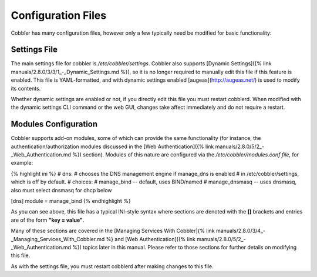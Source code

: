 *******************
Configuration Files
*******************

Cobbler has many configuration files, however only a few typically need be modified for basic functionality:

Settings File
#############

The main settings file for cobbler is `/etc/cobbler/settings`. Cobbler also supports
[Dynamic Settings]({% link manuals/2.8.0/3/3/1_-_Dynamic_Settings.md %}), so it is no longer required to manually edit
this file if this feature is enabled. This file is YAML-formatted, and with dynamic settings enabled
[augeas](http://augeas.net/) is used to modify its contents.

Whether dynamic settings are enabled or not, if you directly edit this file you must restart cobblerd. When modified
with the dynamic settings CLI command or the web GUI, changes take affect immediately and do not require a restart.

Modules Configuration
#####################

Cobbler supports add-on modules, some of which can provide the same functionality (for instance, the
authentication/authorization modules discussed in the
[Web Authentication]({% link manuals/2.8.0/5/2_-_Web_Authentication.md %}) section). Modules of this nature are
configured via the `/etc/cobbler/modules.conf file`, for example:

{% highlight ini %}
# dns:
# chooses the DNS management engine if manage_dns is enabled
# in /etc/cobbler/settings, which is off by default.
# choices:
#    manage_bind    -- default, uses BIND/named
#    manage_dnsmasq -- uses dnsmasq, also must select dnsmasq for dhcp below

[dns]
module = manage_bind
{% endhighlight %}

As you can see above, this file has a typical INI-style syntax where sections are denoted with the **\[\]** brackets and
entries are of the form **"key = value"**.

Many of these sections are covered in the
[Managing Services With Cobbler]{% link manuals/2.8.0/3/4_-_Managing_Services_With_Cobbler.md %} and
[Web Authentication]({% link manuals/2.8.0/5/2_-_Web_Authentication.md %}) topics later in this manual. Please refer to
those sections for further details on modifying this file.

As with the settings file, you must restart cobblerd after making changes to this file.
